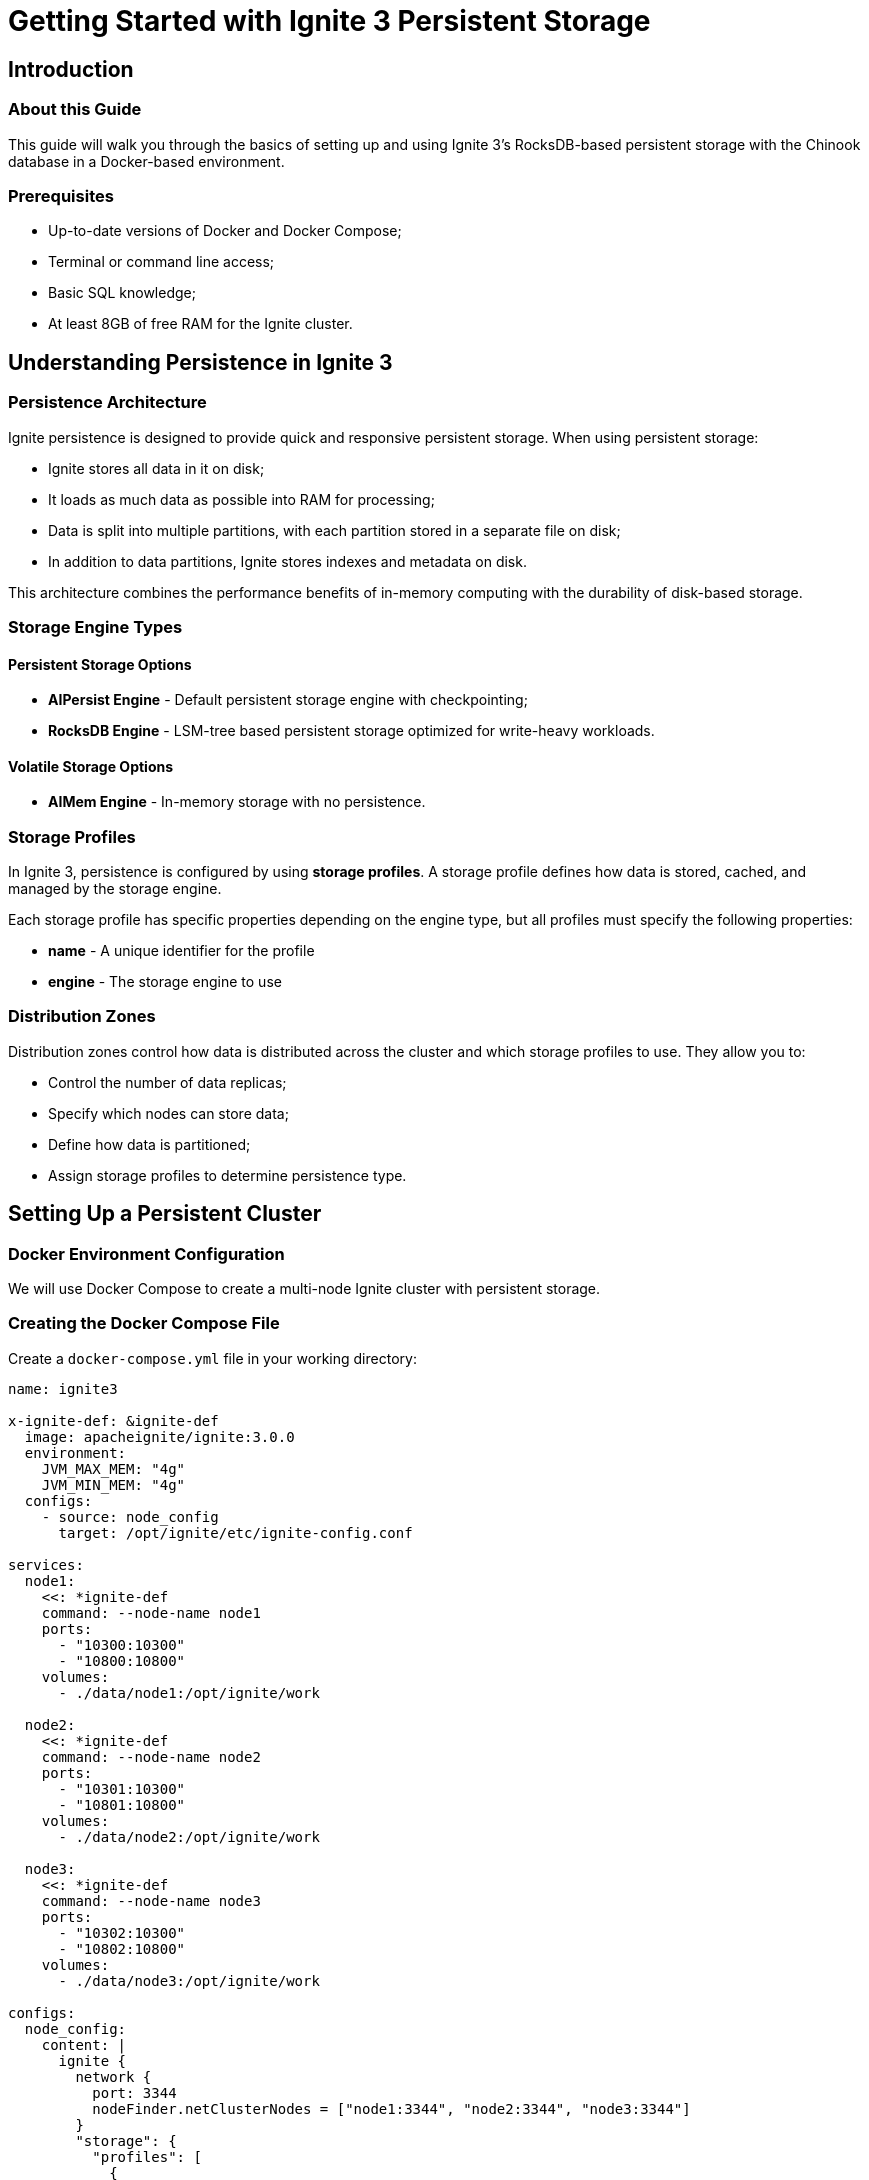 // Licensed to the Apache Software Foundation (ASF) under one or more
// contributor license agreements.  See the NOTICE file distributed with
// this work for additional information regarding copyright ownership.
// The ASF licenses this file to You under the Apache License, Version 2.0
// (the "License"); you may not use this file except in compliance with
// the License.  You may obtain a copy of the License at
//
// http://www.apache.org/licenses/LICENSE-2.0
//
// Unless required by applicable law or agreed to in writing, software
// distributed under the License is distributed on an "AS IS" BASIS,
// WITHOUT WARRANTIES OR CONDITIONS OF ANY KIND, either express or implied.
// See the License for the specific language governing permissions and
// limitations under the License.
= Getting Started with Ignite 3 Persistent Storage

== Introduction

=== About this Guide

This guide will walk you through the basics of setting up and using Ignite 3's RocksDB-based persistent storage with the Chinook database in a Docker-based environment.

=== Prerequisites

- Up-to-date versions of Docker and Docker Compose;
- Terminal or command line access;
- Basic SQL knowledge;
- At least 8GB of free RAM for the Ignite cluster.

== Understanding Persistence in Ignite 3

=== Persistence Architecture

Ignite persistence is designed to provide quick and responsive persistent storage. When using persistent storage:

- Ignite stores all data in it on disk;
- It loads as much data as possible into RAM for processing;
- Data is split into multiple partitions, with each partition stored in a separate file on disk;
- In addition to data partitions, Ignite stores indexes and metadata on disk.

This architecture combines the performance benefits of in-memory computing with the durability of disk-based storage.

=== Storage Engine Types

==== Persistent Storage Options

- **AIPersist Engine** - Default persistent storage engine with checkpointing;
- **RocksDB Engine** - LSM-tree based persistent storage optimized for write-heavy workloads.

==== Volatile Storage Options

- **AIMem Engine** - In-memory storage with no persistence.

=== Storage Profiles

In Ignite 3, persistence is configured by using **storage profiles**. A storage profile defines how data is stored, cached, and managed by the storage engine.

Each storage profile has specific properties depending on the engine type, but all profiles must specify the following properties:

- **name** - A unique identifier for the profile
- **engine** - The storage engine to use

=== Distribution Zones

Distribution zones control how data is distributed across the cluster and which storage profiles to use. They allow you to:

- Control the number of data replicas;
- Specify which nodes can store data;
- Define how data is partitioned;
- Assign storage profiles to determine persistence type.

== Setting Up a Persistent Cluster

=== Docker Environment Configuration

We will use Docker Compose to create a multi-node Ignite cluster with persistent storage.

=== Creating the Docker Compose File

Create a `docker-compose.yml` file in your working directory:

[source, yaml]
----
name: ignite3

x-ignite-def: &ignite-def
  image: apacheignite/ignite:3.0.0
  environment:
    JVM_MAX_MEM: "4g"
    JVM_MIN_MEM: "4g"
  configs:
    - source: node_config
      target: /opt/ignite/etc/ignite-config.conf

services:
  node1:
    <<: *ignite-def
    command: --node-name node1
    ports:
      - "10300:10300"
      - "10800:10800"
    volumes:
      - ./data/node1:/opt/ignite/work

  node2:
    <<: *ignite-def
    command: --node-name node2
    ports:
      - "10301:10300"
      - "10801:10800"
    volumes:
      - ./data/node2:/opt/ignite/work

  node3:
    <<: *ignite-def
    command: --node-name node3
    ports:
      - "10302:10300"
      - "10802:10800"
    volumes:
      - ./data/node3:/opt/ignite/work

configs:
  node_config:
    content: |
      ignite {
        network {
          port: 3344
          nodeFinder.netClusterNodes = ["node1:3344", "node2:3344", "node3:3344"]
        }
        "storage": {
          "profiles": [
            {
              name: "rocksDbProfile"
              engine: "rocksdb"
            }
          ]
        }
      }
----

The `node_config` configuration in the Docker Compose file:

- Adds a storage profile named `rocksDbProfile` that uses the RocksDB engine;
- Sets the storage size to 256MB (268435456 bytes) by default;
- Stores persistent data in the `data` directory where docker was run.

=== Starting the Cluster

Run the following command to start your cluster:

[source, bash]
----
docker-compose up -d
----

=== Verifying Cluster Deployment

Check that all nodes are running:

[source, shell]
----
docker compose ps
----

You should see output similar to:

----
NAME              IMAGE                       COMMAND                  SERVICE   CREATED          STATUS          PORTS
ignite3-node1-1   apacheignite/ignite:3.0.0   "docker-entrypoint.s…"   node1     37 seconds ago   Up 33 seconds   0.0.0.0:10300->10300/tcp, 3344/tcp, 0.0.0.0:10800->10800/tcp
ignite3-node2-1   apacheignite/ignite:3.0.0   "docker-entrypoint.s…"   node2     37 seconds ago   Up 33 seconds   3344/tcp, 0.0.0.0:10301->10300/tcp, 0.0.0.0:10801->10800/tcp
ignite3-node3-1   apacheignite/ignite:3.0.0   "docker-entrypoint.s…"   node3     37 seconds ago   Up 33 seconds   3344/tcp, 0.0.0.0:10302->10300/tcp, 0.0.0.0:10802->10800/tcp
----

Verify the Docker network:

[source, shell]
----
docker network ls
----

== Configuring Persistent Storage

=== Connecting to the Cluster

Connect to the Ignite CLI:

[source, bash]
----
docker run --rm -it --network=host -e LANG=C.UTF-8 -e LC_ALL=C.UTF-8 apacheignite/ignite:3.0.0 cli
----

When the CLI tool offers to connect to default node, confirm the connection. If you ever get disconnected, you can connect again by typing the following command:

[source, bash]
----
connect http://localhost:10300
----

=== Initializing the Cluster

Before using the cluster, initialize it:

[source, shell]
----
cluster init --name=ignite3 --metastorage-group=node1,node2,node3
----

You should see the message "Cluster was initialized successfully".

=== Examining Storage Profiles

Verify the configured storage profiles:

[source, shell]
----
node config show ignite.storage
----

You should see output showing the `rocksDbProfile` configuration along with the default profiles.

=== Creating Distribution Zones for Persistence

Enter the interactive SQL CLI:

[source, shell]
----
sql
----

Create a distribution zone that uses our RocksDB storage profile:

[source, sql]
----
CREATE ZONE ChinookRocksDB WITH replicas=2, storage_profiles='rocksDbProfile';
----

== Building the Chinook Database with Persistence

=== About the Chinook Database

The Chinook database represents a digital media store with tables for artists, albums, tracks, and more. It's commonly used as a sample database for demonstrating database features.

=== Creating Persistent Database Tables

Create the necessary tables for the Chinook database using our RocksDB persistent zone:

[source, sql]
----
-- Create Artist table
CREATE TABLE Artist (
    ArtistId INT NOT NULL,
    Name VARCHAR(120),
    PRIMARY KEY (ArtistId)
) ZONE ChinookRocksDB;

-- Create Album table
CREATE TABLE Album (
    AlbumId INT NOT NULL,
    Title VARCHAR(160) NOT NULL,
    ArtistId INT NOT NULL,
    PRIMARY KEY (AlbumId, ArtistId)
) COLOCATE BY (ArtistId) ZONE ChinookRocksDB;

-- Create Genre table
CREATE TABLE Genre (
    GenreId INT NOT NULL,
    Name VARCHAR(120),
    PRIMARY KEY (GenreId)
) ZONE ChinookRocksDB;

-- Create MediaType table
CREATE TABLE MediaType (
    MediaTypeId INT NOT NULL,
    Name VARCHAR(120),
    PRIMARY KEY (MediaTypeId)
) ZONE ChinookRocksDB;

-- Create Track table
CREATE TABLE Track (
    TrackId INT NOT NULL,
    Name VARCHAR(200) NOT NULL,
    AlbumId INT,
    MediaTypeId INT NOT NULL,
    GenreId INT,
    Composer VARCHAR(220),
    Milliseconds INT NOT NULL,
    Bytes INT,
    UnitPrice NUMERIC(10,2) NOT NULL,
    PRIMARY KEY (TrackId, AlbumId)
) COLOCATE BY (AlbumId) ZONE ChinookRocksDB;
----

=== Loading Sample Data

Insert sample data into the tables:

[source, sql]
----
-- Insert data into MediaType table
INSERT INTO MediaType (MediaTypeId, Name) VALUES
(1, 'MPEG audio file'),
(2, 'Protected AAC audio file');

-- Insert data into Artist table
INSERT INTO Artist (ArtistId, Name) VALUES
(1, 'AC/DC'),
(2, 'Accept'),
(3, 'Aerosmith'),
(4, 'Alanis Morissette'),
(5, 'Alice In Chains');

-- Insert data into Album table
INSERT INTO Album (AlbumId, Title, ArtistId) VALUES
(1, 'For Those About To Rock We Salute You', 1),
(2, 'Balls to the Wall', 2),
(3, 'Restless and Wild', 2),
(4, 'Let There Be Rock', 1),
(5, 'Big Ones', 3);

-- Insert data into Genre table
INSERT INTO Genre (GenreId, Name) VALUES
(1, 'Rock'),
(2, 'Jazz'),
(3, 'Metal'),
(4, 'Alternative & Punk'),
(5, 'Rock And Roll');

-- Insert data into Track table
INSERT INTO Track (TrackId, Name, AlbumId, MediaTypeId, GenreId, Composer, Milliseconds, Bytes, UnitPrice) VALUES
(1, 'For Those About To Rock (We Salute You)', 1, 1, 1, 'Angus Young, Malcolm Young, Brian Johnson', 343719, 11170334, 0.99),
(2, 'Balls to the Wall', 2, 2, 1, 'U. Dirkschneider, W. Hoffmann, H. Frank, P. Baltes, S. Kaufmann, G. Hoffmann', 342562, 5510424, 0.99),
(3, 'Fast As a Shark', 3, 2, 1, 'F. Baltes, S. Kaufman, U. Dirkscneider & W. Hoffman', 230619, 3990994, 0.99),
(4, 'Restless and Wild', 3, 2, 1, 'F. Baltes, R.A. Smith-Diesel, S. Kaufman, U. Dirkscneider & W. Hoffman', 252051, 4331779, 0.99),
(5, 'Princess of the Dawn', 3, 2, 1, 'Deaffy & R.A. Smith-Diesel', 375418, 6290521, 0.99);
----

=== Querying the Database

Test that your data was inserted correctly:

[source, sql]
----
SELECT a.Name AS Artist, al.Title AS Album, t.Name AS Track
FROM Track t
JOIN Album al ON t.AlbumId = al.AlbumId
JOIN Artist a ON al.ArtistId = a.ArtistId
WHERE t.AlbumId = 1;
----

== Testing Persistence Capabilities

=== Verifying Data Before Restart

Perform additional queries to ensure your data is properly stored:

[source, sql]
----
-- Count tracks by genre
SELECT g.Name AS Genre, COUNT(t.TrackId) AS TrackCount
FROM Track t
JOIN Genre g ON t.GenreId = g.GenreId
GROUP BY g.Name;

-- Check all albums by artist
SELECT a.Name AS Artist, COUNT(al.AlbumId) AS AlbumCount
FROM Album al
JOIN Artist a ON al.ArtistId = a.ArtistId
GROUP BY a.Name;
----

=== Restarting the Cluster

To restart the cluster, you need to first exit the CLI tool.

- Exit the SQL CLI with the `exit;` command,
- Then exit the main CLI with the `exit` command.

Restart the Docker containers:

[source, bash]
----
docker-compose down
docker-compose up -d
----

=== Verifying Data Persistence After Restart

Reconnect to the CLI:

[source, bash]
----
docker run --rm -it --network=host -e LANG=C.UTF-8 -e LC_ALL=C.UTF-8 apacheignite/ignite:3.0.0 cli
----

The cluster is already initialized, so you can go directly to the SQL CLI:

[source, shell]
----
sql
----

Run the same query to verify the data persisted through the restart:

[source, sql]
----
SELECT a.Name AS Artist, al.Title AS Album, t.Name AS Track
FROM Track t
JOIN Album al ON t.AlbumId = al.AlbumId
JOIN Artist a ON al.ArtistId = a.ArtistId
WHERE t.AlbumId = 1;
----

== Wrap Up

=== Summary

Ignite 3 with RocksDB persistent storage provides a powerful way to maintain data durability while leveraging in-memory computing performance. RocksDB is particularly well-suited for write-intensive workloads, making it an excellent choice for many production environments.

=== Additional Resources

- link:https://rocksdb.org/docs/[RocksDB Documentation]
- link:https://github.com/lerocha/chinook-database[Chinook Database Project]
